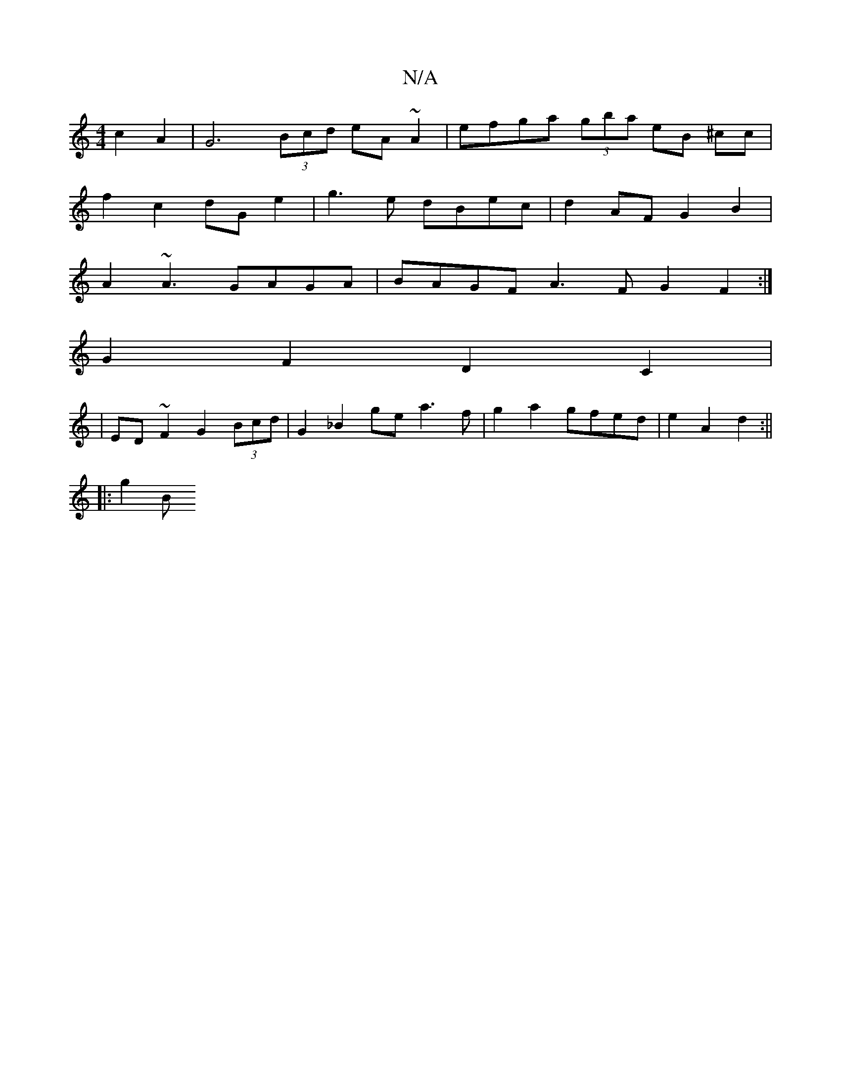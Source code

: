 X:1
T:N/A
M:4/4
R:N/A
K:Cmajor
2 c2 A2 |G6 (3Bcd eA~A2 | efga (3gba eB ^cc |
f2 c2 dG e2 | g3 e dBec | d2AF G2 B2 |
A2~A3 GAGA | BAGF A3F G2 F2 :| 
G2 F2 D2 C2 |
|ED ~F2 G2 (3Bcd | G2 _B2 ge a3 f | g2 a2 gfed | e2 A2 d2 :||
|: g2 B